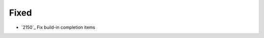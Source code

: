 .. _#2150:  https://github.com/fox0430/moe/pull/2150

Fixed
.....

- `2150`_ Fix build-in completion items

